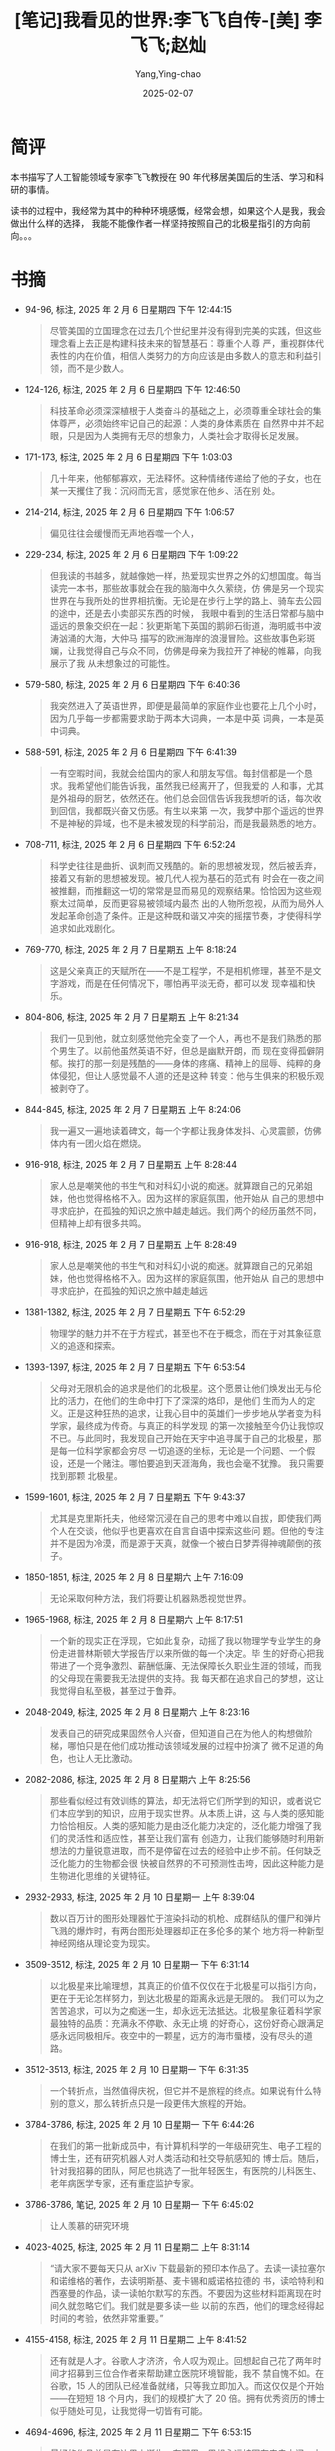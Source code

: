:PROPERTIES:
:ID:       66ae9ab1-f87f-45b6-a963-428ffa5913b0
:END:
#+TITLE: [笔记]我看见的世界:李飞飞自传-[美] 李飞飞;赵灿
#+AUTHOR: Yang,Ying-chao
#+DATE:   2025-02-07
#+OPTIONS:  ^:nil H:5 num:t toc:2 \n:nil ::t |:t -:t f:t *:t tex:t d:(HIDE) tags:not-in-toc
#+STARTUP:  align nodlcheck oddeven lognotestate
#+SEQ_TODO: TODO(t) INPROGRESS(i) WAITING(w@) | DONE(d) CANCELED(c@)
#+LANGUAGE: en
#+TAGS:     noexport(n)
#+EXCLUDE_TAGS: noexport
#+FILETAGS:#+FILETAGS: :wokanjiandes:note:ireader:#+FILETAGS: :wokanjiandes:note:ireader:#+FILETAGS: :wokanjiandes:note:ireader:#+FILETAGS: :wokanjiandes:note:ireader:#+FILETAGS: :wokanjiandes:note:ireader:#+FILETAGS: :wokanjiandes:note:ireader:#+FILETAGS: :wokanjiandes:note:ireader:#+FILETAGS: :wokanjiandes:note:ireader:#+FILETAGS: :wokanjiandes:note:ireader:#+FILETAGS: :wokanjiandes:note:ireader:#+FILETAGS: :wokanjiandes:note:ireader:#+FILETAGS: :wokanjiandes:note:ireader:#+FILETAGS: :wokanjiandes:note:ireader:#+FILETAGS: :wokanjiandes:note:ireader:#+FILETAGS: :wokanjiandes:note:ireader:#+FILETAGS: :wokanjiandes:note:ireader:#+FILETAGS: :wokanjiandes:note:ireader:#+FILETAGS: :wokanjiandes:note:ireader:#+FILETAGS: :wokanjiandes:note:ireader:#+FILETAGS: :wokanjiandes:note:ireader:#+FILETAGS: :wokanjiandes:note:ireader:#+FILETAGS: :wokanjiandes:note:ireader:#+FILETAGS: :wokanjiandes:note:ireader:#+FILETAGS: :wokanjiandes:note:ireader:#+FILETAGS: :wokanjiandes:note:ireader:#+FILETAGS: :wokanjiandes:note:ireader:#+FILETAGS: :wokanjiandes:note:ireader:#+FILETAGS: :wokanjiandes:note:ireader:#+FILETAGS: :wokanjiandes:note:ireader:#+FILETAGS: :wokanjiandes:note:ireader:#+FILETAGS: :wokanjiandes:note:ireader:#+FILETAGS: :wokanjiandes:note:ireader: :wokanjiandes:note:ireader:

* 简评

本书描写了人工智能领域专家李飞飞教授在 90 年代移居美国后的生活、学习和科研的事情。

读书的过程中，我经常为其中的种种环境感慨，经常会想，如果这个人是我，我会做出什么样的选择，
我能不能像作者一样坚持按照自己的北极星指引的方向前向。。。

* 书摘

- 94-96, 标注, 2025 年 2 月 6 日星期四 下午 12:44:15
  # note_md5: cdf5bc57d340fce7eb5f73e90f338954
  #+BEGIN_QUOTE
  尽管美国的立国理念在过去几个世纪里并没有得到完美的实践，但这些理念看上去正是构建科技未来的智慧基石：尊重个人尊
  严，重视群体代表性的内在价值，相信人类努力的方向应该是由多数人的意志和利益引领，而不是少数人。
  #+END_QUOTE

- 124-126, 标注, 2025 年 2 月 6 日星期四 下午 12:46:50
  # note_md5: d1e128ae656a3a602a9819c158432602
  #+BEGIN_QUOTE
  科技革命必须深深植根于人类奋斗的基础之上，必须尊重全球社会的集体尊严，必须始终牢记自己的起源：人类的身体素质在
  自然界中并不起眼，只是因为人类拥有无尽的想象力，人类社会才取得长足发展。
  #+END_QUOTE

- 171-173, 标注, 2025 年 2 月 6 日星期四 下午 1:03:03
  # note_md5: a51138fb7baefcc9dae94deccf9d9d76
  #+BEGIN_QUOTE
  几十年来，他郁郁寡欢，无法释怀。这种情绪传递给了他的子女，也在某一天攫住了我：沉闷而无言，感觉家在他乡、活在别
  处。
  #+END_QUOTE

- 214-214, 标注, 2025 年 2 月 6 日星期四 下午 1:06:57
  # note_md5: 980ee2ff8fc2ee2ff8259d25692d9451
  #+BEGIN_QUOTE
  偏见往往会缓慢而无声地吞噬一个人，
  #+END_QUOTE

- 229-234, 标注, 2025 年 2 月 6 日星期四 下午 1:09:22
  # note_md5: 3c6375f7e5a5a059d6c559b9511b8466
  #+BEGIN_QUOTE
  但我读的书越多，就越像她一样，热爱现实世界之外的幻想国度。每当读完一本书，那些故事就会在我的脑海中久久萦绕，仿
  佛是另一个现实世界在与我所处的世界相抗衡。无论是在步行上学的路上、骑车去公园的途中，还是去小卖部买东西的时候，
  我眼中看到的生活日常都与脑中遥远的景象交织在一起：狄更斯笔下英国的鹅卵石街道，海明威书中波涛汹涌的大海，大仲马
  描写的欧洲海岸的浪漫冒险。这些故事色彩斑斓，让我觉得自己与众不同，仿佛是母亲为我拉开了神秘的帷幕，向我展示了我
  从未想象过的可能性。
  #+END_QUOTE

- 579-580, 标注, 2025 年 2 月 6 日星期四 下午 6:40:36
  # note_md5: 429fbc81b714408bd37fb6997105b805
  #+BEGIN_QUOTE
  我突然进入了英语世界，即便是最简单的家庭作业也要花上几个小时，因为几乎每一步都需要求助于两本大词典，一本是中英
  词典，一本是英中词典。
  #+END_QUOTE

- 588-591, 标注, 2025 年 2 月 6 日星期四 下午 6:41:39
  # note_md5: 55d42c0d07097fc7c34e4d2e8fa6b0ac
  #+BEGIN_QUOTE
  一有空暇时间，我就会给国内的家人和朋友写信。每封信都是一个恳求。我希望他们能告诉我，虽然我已经离开了，但我爱的
  人和事，尤其是外祖母的厨艺，依然还在。他们总会回信告诉我我想听的话，每次收到回信，我都既兴奋又伤感。有生以来第
  一次，我梦中那个遥远的世界不是神秘的异域，也不是未被发现的科学前沿，而是我最熟悉的地方。
  #+END_QUOTE

- 708-711, 标注, 2025 年 2 月 6 日星期四 下午 6:52:24
  # note_md5: 61ae09c0be2d15c29e6145bd598dcf81
  #+BEGIN_QUOTE
  科学史往往是曲折、讽刺而又残酷的。新的思想被发现，然后被丢弃，接着又有新的思想被发现。被几代人视为基石的范式有
  时会在一夜之间被推翻，而推翻这一切的常常是显而易见的观察结果。恰恰因为这些观察太过简单，反而更容易被领域内最杰
  出的人物所忽视，从而为局外人发起革命创造了条件。正是这种既和谐又冲突的摇摆节奏，才使得科学追求如此戏剧化。
  #+END_QUOTE

- 769-770, 标注, 2025 年 2 月 7 日星期五 上午 8:18:24
  # note_md5: 79cd106423673a2e545b7676ef98959b
  #+BEGIN_QUOTE
  这是父亲真正的天赋所在——不是工程学，不是相机修理，甚至不是文字游戏，而是在任何情况下，哪怕再平淡无奇，都可以发
  现幸福和快乐。
  #+END_QUOTE

- 804-806, 标注, 2025 年 2 月 7 日星期五 上午 8:21:34
  # note_md5: e230638b9c065b5500e119c3c06e3977
  #+BEGIN_QUOTE
  我们一见到他，就立刻感觉他完全变了一个人，再也不是我们熟悉的那个男生了。以前他虽然英语不好，但总是幽默开朗，而
  现在变得孤僻阴郁。挨打的那一刻是残酷的——身体的疼痛、精神上的屈辱、纯粹的身体侵犯，但让人感觉最不人道的还是这种
  转变：他与生俱来的积极乐观被剥夺了。
  #+END_QUOTE

- 844-845, 标注, 2025 年 2 月 7 日星期五 上午 8:24:06
  # note_md5: ed40bbf03c46caba7fd6336be3e731a0
  #+BEGIN_QUOTE
  我一遍又一遍地读着碑文，每一个字都让我身体发抖、心灵震颤，仿佛体内有一团火焰在燃烧。
  #+END_QUOTE

- 916-918, 标注, 2025 年 2 月 7 日星期五 上午 8:28:44
  # note_md5: e3e2c0edab9dac0c9da1f40bbc63b6a7
  #+BEGIN_QUOTE
  家人总是嘲笑他的书生气和对科幻小说的痴迷。就算跟自己的兄弟姐妹，他也觉得格格不入。因为这样的家庭氛围，他开始从
  自己的思想中寻求庇护，在孤独的知识之旅中越走越远。我们两个的经历虽然不同，但精神上却有很多共鸣。
  #+END_QUOTE

- 916-918, 标注, 2025 年 2 月 7 日星期五 上午 8:28:49
  # note_md5: 1baa4a70ca19ca53256d8ede220bad18
  #+BEGIN_QUOTE
  家人总是嘲笑他的书生气和对科幻小说的痴迷。就算跟自己的兄弟姐妹，他也觉得格格不入。因为这样的家庭氛围，他开始从
  自己的思想中寻求庇护，在孤独的知识之旅中越走越远
  #+END_QUOTE

- 1381-1382, 标注, 2025 年 2 月 7 日星期五 下午 6:52:29
  # note_md5: 5bc9ce01f54ecbec469a111c0674e792
  #+BEGIN_QUOTE
  物理学的魅力并不在于方程式，甚至也不在于概念，而在于对其象征意义的追逐和探索。
  #+END_QUOTE

- 1393-1397, 标注, 2025 年 2 月 7 日星期五 下午 6:53:54
  # note_md5: 5219af11cdd7eb15f123a9993a6072fc
  #+BEGIN_QUOTE
  父母对无限机会的追求是他们的北极星。这个愿景让他们焕发出无与伦比的活力，在他们的生命中打下了深深的烙印，是他们
  生而为人的定义。正是这种狂热的追求，让我心目中的英雄们一步步地从学者变为科学家，最终成为传奇。与真正的科学发现
  的第一次接触至今仍让我惊叹不已。与此同时，我发现自己开始在天宇中追寻属于自己的北极星，那是每一位科学家都会穷尽
  一切追逐的坐标，无论是一个问题、一个假设，还是一个赌注。哪怕要追到天涯海角，我也会毫不犹豫。 我只需要找到那颗
  北极星。
  #+END_QUOTE

- 1599-1601, 标注, 2025 年 2 月 7 日星期五 下午 9:43:37
  # note_md5: ca7aa3e0f13bee6c48aa41e42e0130ab
  #+BEGIN_QUOTE
  尤其是克里斯托夫，他经常沉浸在自己的思考中难以自拔，即使我们两个人在交谈，他似乎也更喜欢在自言自语中探索这些问
  题。但他的专注并不是因为冷漠，而是源于天真，就像一个被白日梦弄得神魂颠倒的孩子。
  #+END_QUOTE

- 1850-1851, 标注, 2025 年 2 月 8 日星期六 上午 7:16:09
  # note_md5: bca09412e552a680f435630d5a6f08c1
  #+BEGIN_QUOTE
  无论采取何种方法，我们将要让机器熟悉视觉世界。
  #+END_QUOTE

- 1965-1968, 标注, 2025 年 2 月 8 日星期六 上午 8:17:51
  # note_md5: ff03dfe4e02bc447ffa9f7dd1be7b37b
  #+BEGIN_QUOTE
  一个新的现实正在浮现，它如此复杂，动摇了我以物理学专业学生的身份走进普林斯顿大学报告厅以来所做的每一个决定。毕
  生的好奇心把我带进了一个竞争激烈、薪酬低廉、无法保障长久职业生涯的领域，而我的父母现在需要我无法提供的支持。我
  每天都在追求自己的梦想，这让我觉得自私至极，甚至过于鲁莽。
  #+END_QUOTE

- 2048-2049, 标注, 2025 年 2 月 8 日星期六 上午 8:23:16
  # note_md5: 0b29feb6e9132f5435dce148354890f6
  #+BEGIN_QUOTE
  发表自己的研究成果固然令人兴奋，但知道自己在为他人的构想做阶梯，哪怕只是在他们成功推动该领域发展的过程中扮演了
  微不足道的角色，也让人无比激动。
  #+END_QUOTE

- 2082-2086, 标注, 2025 年 2 月 8 日星期六 上午 8:25:56
  # note_md5: c7aa5f53701a4af36f1a4bad50dfb0a7
  #+BEGIN_QUOTE
  那些看似经过有效训练的算法，却无法将它们所学到的知识，或者说它们本应学到的知识，应用于现实世界。从本质上讲，这
  与人类的感知能力恰恰相反。人类的感知能力是由泛化能力决定的，泛化能力增强了我们的灵活性和适应性，甚至让我们富有
  创造力，让我们能够随时利用新想法的力量锐意进取，而不是停留在过去的经验中止步不前。任何缺乏泛化能力的生物都会很
  快被自然界的不可预测性击垮，因此这种能力是生物进化思维的关键特征。
  #+END_QUOTE

- 2932-2933, 标注, 2025 年 2 月 10 日星期一 上午 8:39:04
  # note_md5: 72f24b67a61ecd74fd97647c65f0c991
  #+BEGIN_QUOTE
  数以百万计的图形处理器忙于渲染抖动的机枪、成群结队的僵尸和弹片飞溅的爆炸时，有两台图形处理器却正在多伦多的某个
  地方将一种新型神经网络从理论变为现实。
  #+END_QUOTE

- 3509-3512, 标注, 2025 年 2 月 10 日星期一 下午 6:31:14
  # note_md5: fa5864c5d1a5c6c431283955f8dd89f5
  #+BEGIN_QUOTE
  以北极星来比喻理想，其真正的价值不仅仅在于北极星可以指引方向，更在于无论怎样努力，到达北极星的距离永远是无限的。
  我们可以为之苦苦追求，可以为之痴迷一生，却永远无法抵达。北极星象征着科学家最独特的品质：充满永不停歇、永无止境
  的好奇心，这份好奇心跟满足感永远同极相斥。夜空中的一颗星，远方的海市蜃楼，没有尽头的道路。
  #+END_QUOTE

- 3512-3513, 标注, 2025 年 2 月 10 日星期一 下午 6:31:35
  # note_md5: bf4e2c5d453fb2bf56ad4c92c3307959
  #+BEGIN_QUOTE
  一个转折点，当然值得庆祝，但它并不是旅程的终点。如果说有什么特别的意义，那么转折点只是一段更伟大旅程的开始。
  #+END_QUOTE

- 3784-3786, 标注, 2025 年 2 月 10 日星期一 下午 6:44:26
  # note_md5: 1846ab82237cf9bf4d4e52a79d2e1339
  #+BEGIN_QUOTE
  在我们的第一批新成员中，有计算机科学的一年级研究生、电子工程的博士生，还有研究机器人对人类活动和社交导航感知的
  博士后。随后，针对我招募的团队，阿尼也挑选了一批年轻医生，有医院的儿科医生、老年病医学专家，还有重症监护专家。
  #+END_QUOTE

- 3786-3786, 笔记, 2025 年 2 月 10 日星期一 下午 6:45:02
  # note_md5: 3cb514774324f117164b3fb27cb40046
  #+BEGIN_QUOTE
  让人羡慕的研究环境
  #+END_QUOTE

- 4023-4025, 标注, 2025 年 2 月 11 日星期二 上午 8:31:14
  # note_md5: 7b77decad62cc7145d03c26d7ef9ca77
  #+BEGIN_QUOTE
  “请大家不要每天只从 arXiv 下载最新的预印本作品了。去读一读拉塞尔和诺维格的著作，去读明斯基、麦卡锡和威诺格拉德的
  书，读哈特利和西塞曼的作品，读一读帕尔默写的东西。不要因为这些材料距离现在时间久就忽略它们。我们就是要多读一些
  以前的东西，他们的理念经得起时间的考验，依然非常重要。”
  #+END_QUOTE

- 4155-4158, 标注, 2025 年 2 月 11 日星期二 上午 8:41:52
  # note_md5: f37f87f1908fac728b95ac3bc73f58ca
  #+BEGIN_QUOTE
  还有就是人才。谷歌人才济济，令人叹为观止。回想起自己花了两年时间才招募到三位合作者来帮助建立医院环境智能，我不
  禁自愧不如。在谷歌，15 人的团队已经准备就绪，只等我立即加入。而这仅仅是个开始——在短短 18 个月内，我们的规模扩大了
  20 倍。拥有优秀资历的博士似乎随处可见，让我觉得一切皆有可能。
  #+END_QUOTE

- 4694-4696, 标注, 2025 年 2 月 11 日星期二 下午 6:53:15
  # note_md5: b65e0c4cfcba50127336e93051b6246a
  #+BEGIN_QUOTE
  最好的作品总是在边界上诞生，在那里，思想永远被困在来去之间，由陌生土地上的陌生人探索，既是局内人又是局外人。但
  这正是我们如此强大的原因。独特的身份让我们保持独特的视角，赋予我们自由挑战现状的能力。
  #+END_QUOTE

- 4999-5001, 标注, 2025 年 2 月 11 日星期二 下午 6:59:24
  # note_md5: e3bf22e56e5fdd84fbde8ce71033650b
  #+BEGIN_QUOTE
  我时常思考一个问题：每个人的不同经历是否造就了人生的不同境遇？或许，人的经历越丰富，越会不停拓展自我边界，主动
  去接受不同文化带来的新冲击，而这一切也将成为我们在不同领域获得成就的筹码。
  #+END_QUOTE

- 5071-5072, 标注, 2025 年 2 月 11 日星期二 下午 7:01:26
  # note_md5: 079aabf331c3df2a5be0ac211659d1bf
  #+BEGIN_QUOTE
  抽象的历史让我们特别容易神化一个人把握机会的能力，而忽视掉他（她）在创造历史前最黑暗彷徨的时光。
  #+END_QUOTE

- 4693-4696, 标注, 2025 年 2 月 11 日星期二 下午 7:04:40
  # note_md5: d13920d8ccc3d6b73316a38a454ba12c
  #+BEGIN_QUOTE
  科学家的生活与移民的生活和冒险家的生活一样，对他们来说，“家”从来都不是个明确的概念。最好的作品总是在边界上诞生，
  在那里，思想永远被困在来去之间，由陌生土地上的陌生人探索，既是局内人又是局外人。但这正是我们如此强大的原因。独
  特的身份让我们保持独特的视角，赋予我们自由挑战现状的能力。
  #+END_QUOTE

- 5159-5160, 标注, 2025 年 2 月 11 日星期二 下午 7:05:53
  # note_md5: 935a76300c4c13fc556f637c28ec952f
  #+BEGIN_QUOTE
  对科学家来说，想象力就是满天的北极星。”
  #+END_QUOTE
